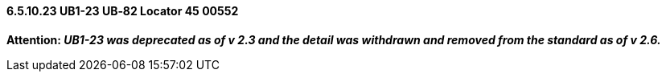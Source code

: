 ==== 6.5.10.23 UB1-23 UB‑82 Locator 45 00552

*Attention: _UB1-23 was deprecated as of v 2.3 and the detail was withdrawn and removed from the standard as of v 2.6._*

